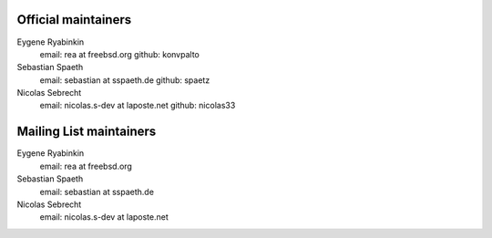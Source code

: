 .. -*- coding: utf-8 -*-

Official maintainers
====================

Eygene Ryabinkin
  email: rea at freebsd.org
  github: konvpalto

Sebastian Spaeth
  email: sebastian at sspaeth.de
  github: spaetz

Nicolas Sebrecht
  email: nicolas.s-dev at laposte.net
  github: nicolas33

Mailing List maintainers
========================

Eygene Ryabinkin
  email: rea at freebsd.org

Sebastian Spaeth
  email: sebastian at sspaeth.de

Nicolas Sebrecht
  email: nicolas.s-dev at laposte.net

